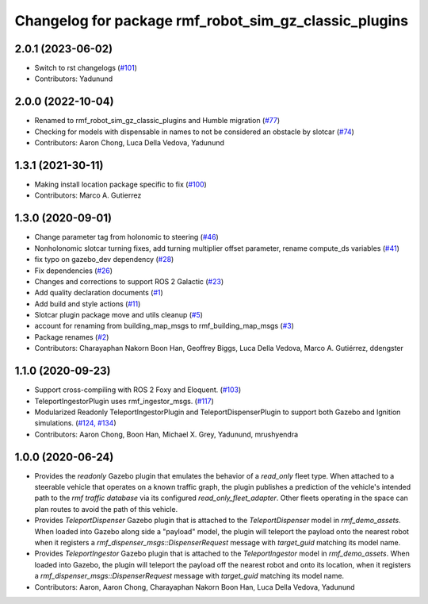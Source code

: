 ^^^^^^^^^^^^^^^^^^^^^^^^^^^^^^^^^^^^^^^^^^^^^^^^^^^^^^^^^^^
Changelog for package rmf\_robot\_sim\_gz\_classic\_plugins
^^^^^^^^^^^^^^^^^^^^^^^^^^^^^^^^^^^^^^^^^^^^^^^^^^^^^^^^^^^

2.0.1 (2023-06-02)
------------------
* Switch to rst changelogs (`#101 <https://github.com/open-rmf/rmf_simulation/issues/101>`_)
* Contributors: Yadunund

2.0.0 (2022-10-04)
------------------
* Renamed to rmf\_robot\_sim\_gz\_classic\_plugins and Humble migration (`#77 <https://github.com/open-rmf/rmf_simulation/pull/77>`_)
* Checking for models with dispensable in names to not be considered an obstacle by slotcar (`#74 <https://github.com/open-rmf/rmf_simulation/pull/7>`_)
* Contributors: Aaron Chong, Luca Della Vedova, Yadunund

1.3.1 (2021-30-11)
------------------
* Making install location package specific to fix (`#100 <https://github.com/open-rmf/rmf/issues/100). [#60](https://github.com/open-rmf/rmf_simulation/pull/6>`_)
* Contributors: Marco A. Gutierrez

1.3.0 (2020-09-01)
------------------
* Change parameter tag from holonomic to steering (`#46 <https://github.com/open-rmf/rmf_simulation/issues/46>`_)
* Nonholonomic slotcar turning fixes, add turning multiplier offset parameter, rename compute\_ds variables (`#41 <https://github.com/open-rmf/rmf_simulation/issues/41>`_)
* fix typo on gazebo\_dev dependency (`#28 <https://github.com/open-rmf/rmf_simulation/issues/28>`_)
* Fix dependencies (`#26 <https://github.com/open-rmf/rmf_simulation/issues/26>`_)
* Changes and corrections to support ROS 2 Galactic (`#23 <https://github.com/open-rmf/rmf_simulation/issues/23>`_)
* Add quality declaration documents (`#1 <https://github.com/open-rmf/rmf_simulation/issues/1>`_)
* Add build and style actions (`#11 <https://github.com/open-rmf/rmf_simulation/issues/11>`_)
* Slotcar plugin package move and utils cleanup (`#5 <https://github.com/open-rmf/rmf_simulation/issues/5>`_)
* account for renaming from building\_map\_msgs to rmf\_building\_map\_msgs (`#3 <https://github.com/open-rmf/rmf_simulation/issues/3>`_)
* Package renames (`#2 <https://github.com/open-rmf/rmf_simulation/issues/2>`_)
* Contributors: Charayaphan Nakorn Boon Han, Geoffrey Biggs, Luca Della Vedova, Marco A. Gutiérrez, ddengster

1.1.0 (2020-09-23)
------------------
* Support cross-compiling with ROS 2 Foxy and Eloquent. (`#103 <https://github.com/osrf/rmf_demos/pull/10>`_)
* TeleportIngestorPlugin uses rmf\_ingestor\_msgs. (`#117 <https://github.com/osrf/rmf_demos/pull/11>`_)
* Modularized Readonly TeleportIngestorPlugin and TeleportDispenserPlugin to support both Gazebo and Ignition simulations. (`#124, #134 <https://github.com/osrf/rmf_demos/pull/12>`_)
* Contributors: Aaron Chong, Boon Han, Michael X. Grey, Yadunund, mrushyendra

1.0.0 (2020-06-24)
------------------
* Provides the `readonly` Gazebo plugin that emulates the behavior of a `read\_only` fleet type. When attached to a steerable vehicle that operates on a known traffic graph, the plugin publishes a prediction of the vehicle\'s intended path to the `rmf traffic database` via its configured `read_only_fleet_adapter`. Other fleets operating in the space can plan routes to avoid the path of this vehicle.
* Provides `TeleportDispenser` Gazebo plugin that is attached to the `TeleportDispenser` model in `rmf_demo_assets`. When loaded into Gazebo along side a \"payload\" model, the plugin will teleport the payload onto the nearest robot when it registers a `rmf_dispenser_msgs::DispenserRequest` message with `target_guid` matching its model name.
* Provides `TeleportIngestor` Gazebo plugin that is attached to the `TeleportIngestor` model in `rmf_demo_assets`. When loaded into Gazebo, the plugin will teleport the payload off the nearest robot and onto its location, when it registers a `rmf_dispenser_msgs::DispenserRequest` message with `target_guid` matching its model name.
* Contributors: Aaron, Aaron Chong, Charayaphan Nakorn Boon Han, Luca Della Vedova, Yadunund
